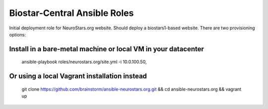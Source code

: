 =============================
Biostar-Central Ansible Roles
=============================

Initial deployment role for NeuroStars.org website. Should deploy a biostars1-based website. There are two provisioning options:

Install in a bare-metal machine or local VM in your datacenter
==============================================================


    ansible-playbook roles/neurostars.org/site.yml -i 10.0.100.50,


Or using a local Vagrant installation instead
=============================================

    git clone https://github.com/brainstorm/ansible-neurostars.org.git && cd ansible-neurostars.org && vagrant up
